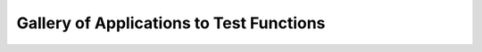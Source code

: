 .. gsa_module_test_gallery:

Gallery of Applications to Test Functions
=========================================
